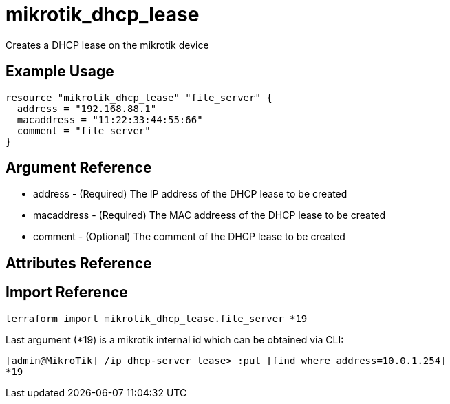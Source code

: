 = mikrotik_dhcp_lease

Creates a DHCP lease on the mikrotik device

== Example Usage

```hcl
resource "mikrotik_dhcp_lease" "file_server" {
  address = "192.168.88.1"
  macaddress = "11:22:33:44:55:66"
  comment = "file server"
}
```

== Argument Reference
** address - (Required) The IP address of the DHCP lease to be created
** macaddress - (Required) The MAC addreess of the DHCP lease to be created
** comment - (Optional) The comment of the DHCP lease to be created

== Attributes Reference

== Import Reference

```bash
terraform import mikrotik_dhcp_lease.file_server *19
```

Last argument (*19) is a mikrotik internal id which can be obtained via CLI:

```
[admin@MikroTik] /ip dhcp-server lease> :put [find where address=10.0.1.254]
*19
```
